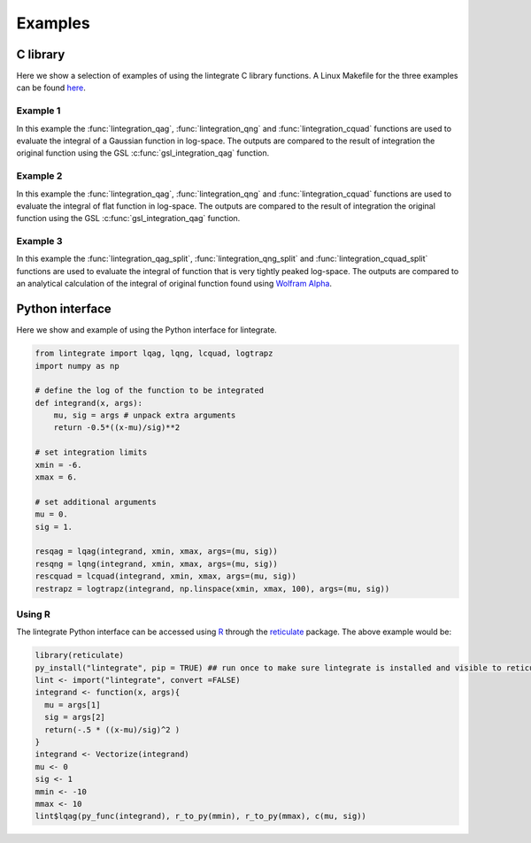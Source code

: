 Examples
========

C library
---------

Here we show a selection of examples of using the lintegrate C library functions. A Linux Makefile
for the three examples can be found `here
<https://github.com/mattpitkin/lintegrate/blob/master/example/Makefile>`_.

Example 1
^^^^^^^^^

In this example the :func:`lintegration_qag`, :func:`lintegration_qng` and
:func:`lintegration_cquad` functions are used to evaluate the integral of a Gaussian function in
log-space. The outputs are compared to the result of integration the original function using the GSL
:c:func:`gsl_integration_qag` function.

.. rli:: https://raw.githubusercontent.com/mattpitkin/lintegrate/master/example/example.c
   :language: c

Example 2
^^^^^^^^^

In this example the :func:`lintegration_qag`, :func:`lintegration_qng` and
:func:`lintegration_cquad` functions are used to evaluate the integral of flat function in
log-space. The outputs are compared to the result of integration the original function using the GSL
:c:func:`gsl_integration_qag` function.

.. rli:: https://raw.githubusercontent.com/mattpitkin/lintegrate/master/example/example_flat.c
   :language: c

Example 3
^^^^^^^^^

In this example the :func:`lintegration_qag_split`, :func:`lintegration_qng_split` and
:func:`lintegration_cquad_split` functions are used to evaluate the integral of function that is
very tightly peaked log-space. The outputs are compared to an analytical calculation of the integral
of original function found using `Wolfram Alpha <https://www.wolframalpha.com/>`_.

.. rli:: https://raw.githubusercontent.com/mattpitkin/lintegrate/master/example/example_split.c
   :language: c

Python interface
----------------

Here we show and example of using the Python interface for lintegrate.

.. code-block:: python

   from lintegrate import lqag, lqng, lcquad, logtrapz
   import numpy as np

   # define the log of the function to be integrated
   def integrand(x, args):
       mu, sig = args # unpack extra arguments
       return -0.5*((x-mu)/sig)**2

   # set integration limits
   xmin = -6.
   xmax = 6.

   # set additional arguments
   mu = 0.
   sig = 1.

   resqag = lqag(integrand, xmin, xmax, args=(mu, sig))
   resqng = lqng(integrand, xmin, xmax, args=(mu, sig))
   rescquad = lcquad(integrand, xmin, xmax, args=(mu, sig))
   restrapz = logtrapz(integrand, np.linspace(xmin, xmax, 100), args=(mu, sig))


Using R
^^^^^^^

The lintegrate Python interface can be accessed using `R <https://www.r-project.org/>`_ through the
`reticulate <https://github.com/rstudio/reticulate>`_ package. The above example would be:

.. code-block:: R

   library(reticulate)
   py_install("lintegrate", pip = TRUE) ## run once to make sure lintegrate is installed and visible to reticulate.
   lint <- import("lintegrate", convert =FALSE)
   integrand <- function(x, args){
     mu = args[1]
     sig = args[2]
     return(-.5 * ((x-mu)/sig)^2 )
   } 
   integrand <- Vectorize(integrand)
   mu <- 0
   sig <- 1
   mmin <- -10
   mmax <- 10
   lint$lqag(py_func(integrand), r_to_py(mmin), r_to_py(mmax), c(mu, sig))

